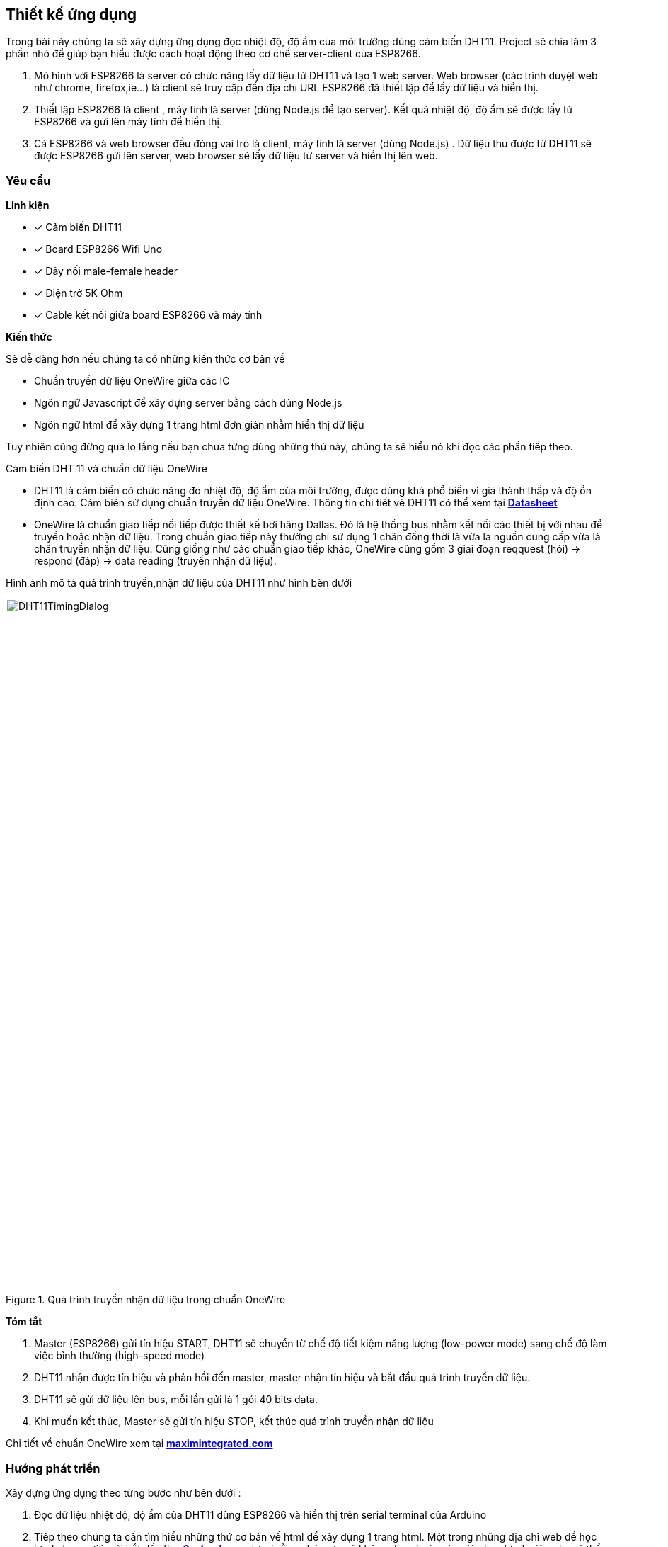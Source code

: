 == Thiết kế ứng dụng

Trong bài này chúng ta sẽ xây dựng ứng dụng đọc nhiệt độ, độ ẩm của môi trường dùng cảm biến DHT11. Project sẽ chia làm 3 phần nhỏ để giúp bạn hiểu được cách hoạt động theo cơ chế server-client của ESP8266.

1.  Mô hình với ESP8266 là server có chức năng lấy dữ liệu từ DHT11 và tạo 1 web server. Web browser (các trình duyệt web như chrome, firefox,ie...) là client sẽ truy cập đến địa chỉ URL ESP8266 đã thiết lập để lấy dữ liệu và hiển thị.
2.  Thiết lập ESP8266 là client , máy tính là server (dùng Node.js để tạo server). Kết quả nhiệt độ, độ ẩm sẽ được lấy từ ESP8266 và gửi lên máy tính để hiển thị.
3.  Cả ESP8266 và web browser đều đóng vai trò là client, máy tính là server (dùng Node.js) . Dữ liệu thu được từ DHT11 sẽ được ESP8266 gửi lên server, web browser sẽ lấy dữ liệu từ server và hiển thị lên web.

=== Yêu cầu

**Linh kiện**

* [x] Cảm biến DHT11
* [x] Board ESP8266 Wifi Uno
* [x] Dây nối male-female header
* [x] Điện trở 5K Ohm
* [x] Cable kết nối giữa board ESP8266 và máy tính

**Kiến thức**

Sẽ dễ dàng hơn nếu chúng ta có những kiến thức cơ bản về

* Chuẩn truyền dữ liệu OneWire giữa các IC
* Ngôn ngữ Javascript để xây dựng server bằng cách dùng Node.js
* Ngôn ngữ html để xây dựng 1 trang html đơn giản nhằm hiển thị dữ liệu

Tuy nhiên cũng đừng quá lo lắng nếu bạn chưa từng dùng những thứ này, chúng ta sẽ hiểu nó khi đọc các phần tiếp theo.

Cảm biến DHT 11 và chuẩn dữ liệu OneWire

* DHT11 là cảm biến có chức năng đo nhiệt độ, độ ẩm của môi trường, được dùng khá phổ biến vì giá thành thấp và độ ổn định cao.
  Cảm biến sử dụng chuẩn truyền dữ liệu OneWire. Thông tin chi tiết về DHT11 có thể xem tại http://www.micropik.com/PDF/dht11.pdf[*Datasheet*]

* OneWire là chuẩn giao tiếp nối tiếp được thiết kế bởi hãng Dallas. Đó là hệ thống bus nhằm kết nối các thiết bị với nhau để truyền hoặc nhận dữ liệu.
  Trong chuẩn giao tiếp này thường chỉ sử dụng 1 chân đồng thời là vừa là nguồn cung cấp vừa là chân truyền nhận dữ liệu.
  Cũng giống như các chuẩn giao tiếp khác, OneWire cũng gồm 3 giai đoạn reqquest (hỏi) -> respond (đáp) -> data reading (truyền nhận dữ liệu).

Hình ảnh mô tả quá trình truyền,nhận dữ liệu của DHT11 như hình bên dưới

.Quá trình truyền nhận dữ liệu trong chuẩn OneWire
image::04-dht11/DHT11TimingDialog.png[width=981, align="center"]

**Tóm tắt**

  1. Master (ESP8266) gửi tín hiệu START, DHT11 sẽ chuyển từ chế độ tiết kiệm năng lượng (low-power mode) sang chế độ làm việc bình thường (high-speed mode)

  2. DHT11 nhận được tín hiệu và phản hồi đến master, master nhận tín hiệu và bắt đầu quá trình truyền dữ liệu.

  3. DHT11 sẽ gửi dữ liệu lên bus, mỗi lần gửi là 1 gói 40 bits data.

  4. Khi muốn kết thúc, Master sẽ gửi tín hiệu STOP, kết thúc quá trình truyền nhận dữ liệu

Chi tiết về chuẩn OneWire xem tại https://www.maximintegrated.com/en/app-notes/index.mvp/id/1796[*maximintegrated.com*]

=== Hướng phát triển
Xây dựng ứng dụng theo từng bước như bên dưới :

1. Đọc dữ liệu nhiệt độ, độ ẩm của DHT11 dùng ESP8266 và hiển thị trên serial terminal của Arduino

2. Tiếp theo chúng ta cần tìm hiểu những thứ cơ bản về html để xây dựng 1 trang html. Một trong những địa chỉ web để học html cho người mới bắt đầu là https://www.w3schools.com/html/default.asp[*w3school.com*], lưu ý rằng chúng ta sẽ không đi
quá sâu vào việc học html, việc này có thể ảnh hướng đến tiến độ thực hiện của project, chỉ cần học đủ để xây dựng project hoàn chỉnh.

3. Viết chương trình tạo 1 web server với giao diện html trên ESP8266 để hiển thị dữ liệu thu được từ DHT11 và điều khiển trạng thái led của GPIO16 (led trên board ESP8266 Wifi Uno)

4. Để tạo server dùng Node.js chúng ta cần trang bị một số kiển thức cơ bản về  Javascript và Node.js, để học Javascript chúng ta có thể truy cập địa chỉ URL https://www.w3schools.com/js/default.asp[*w3school.com*], với Node.js thì https://www.codeschool.com/courses/real-time-web-with-node-js[*codeschool.com*] thật sự hữu ích với người mới bắt đầu.

5. Vượt qua hết những thứ nhọc nhằn ở các bước trên chúng ta đã có thể xây dựng 1 server bằng Node.js để giao tiếp với ESP8266 (đóng vai trò là client). Kiểm chứng các kiến thức đã học được của bạn bằng cách xây dựng 1 server với Node.js. ESP8266 (client) sẽ gửi dữ liệu lên server và đồng thời web browser (client) sẽ lấy dữ liệu từ server để hiển thị
cũng như điều khiển trạng thái của các thiết bị.

=== Thực hiện

**Đấu nối**

Kết nối sơ đồ mạch điện như hình bên dưới

.Kết nối DHT11 và ESP8266 Wifi Uno
image::04-dht11/DHT11Connect.png[height=300, align="center"]

Đây là một ứng dụng khá đơn giản, hữu ích và dễ làm. Thông qua phần này chúng ta có thể xây dựng được một ứng dụng *IoT* thực tế, nắm bắt được các kiến thức cơ bản về thu thập dữ liệu, xây dựng thiết bị và server.

=== Yêu cầu

- Thiết bị sẽ đo nhiệt độ, độ ẩm dùng cảm biến DHT11, đấu nối với board mạch ESP8266
- Board mạch kết nối không dây đến mạng WiFi và gởi dữ liệu về HTTP Server
- Phần cơ bản: HTTP Server hiển thị dữ liệu nhiệt độ, độ ẩm ra màn hình Log
- Phần nâng cao: HTTP Server lưu trữ dữ liệu, và cung cấp file HTML cho người dùng có thể xem qua Browser

=== Phân tích

- Chúng ta cần 1 Web Server viết bằng Javascript, thực thi bởi Node.js, lắng nghe ở Port 80 trên máy tính cá nhân.
- Máy tính có kết nối cùng mạng WiFi nội bộ với ESP8266, và biết rõ địa chỉ IP của máy tính, ví dụ `192.168.1.102`
- ESP8266 sau khi kết nối vào mạng WiFi nội bộ, sẽ tiến hành đọc thông số nhiệt độ, độ ẩm từ cảm biến DHT11 và gởi về Server sau mỗi 5 giây.
- Quá trình gởi được thực hiện bởi phương thức `GET`, ví dụ `http://192.168.1.102/update?temp=25&humd=80` với `192.168.1.102` là địa chỉ Web Server, `/update` là đường dẫn, `temp=20` và `humd=80` chứa thông tin nhiệt độ 20 độ C và độ ẩm 80%.
- Web Server trả về trạng thái HTTP status = 200 (OK), cùng với việc hiển thị ra cửa sổ log giá trị nhiệt độ, độ ẩm.
- Ở phần nâng cao:
  -- Web Server lưu trữ dữ liệu nhiệt độ, độ ẩm trong mảng, chứa ở bộ nhớ RAM
  -- Web Server còn cung cấp 1 file `index.html` chứa mã Javascript có thể yêu cầu lấy dữ liệu nhiệt độ, độ ẩm lưu trong RAM, và hiển thị lên biểu đồ
